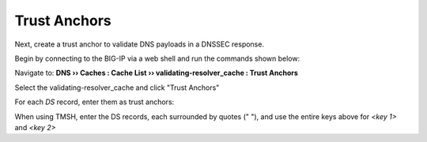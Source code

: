 Trust Anchors
########################################

Next, create a trust anchor to validate DNS payloads in a DNSSEC response.

Begin by connecting to the BIG-IP via a web shell and run the commands shown below:

.. admonition:: 

   dig dnskey . | grep 257 > /root/dnskey.txt

   dnssec-dsfromkey -f /root/dnskey.txt .

.. image:: /class2/media/trusted-anchors-cli.png

Navigate to: **DNS  ››  Caches : Cache List  ››  validating-resolver_cache : Trust Anchors**

Select the validating-resolver_cache and click "Trust Anchors"

.. image:: /class2/media/selet_validating_resolver.png

.. image:: /class2/media/trust-anchor.png

For each *DS* record, enter them as trust anchors: 

.. image:: /class2/media/trust-ancor-1.png

.. image:: /class2/media/trusted-anchors-done.png

When using TMSH, enter the DS records, each surrounded by quotes (" "), and use the entire keys above for *<key 1>* and *<key 2>*

.. code-block:: tcl
   :linenos:

   tmsh modify ltm dns cache validating-resolver validating-resolver_cache trust-anchors replace-all-with { "<key 1>" "<key 2>" }
